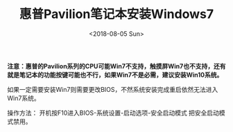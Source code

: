 #+TITLE: 惠普Pavilion笔记本安装Windows7
#+DATE: <2018-08-05 Sun>
#+TAGS: pavilion, Win7
#+LAYOUT: post
#+CATEGORIES: Windows

**注意：惠普的Pavilion系列的CPU可能Win7不支持，触摸屏Win7也不支持，还有就是笔记本的功能按键可能也不行，如果Win7不是必需，建议安装Win10系统。**

如果一定需要安装Win7则需要更改BIOS，不然系统安装完成重启依然无法进入Win7系统。

操作方法： 开机按F10进入BIOS-系统设置-启动选项-安全启动模式  把安全启动模式禁用。
